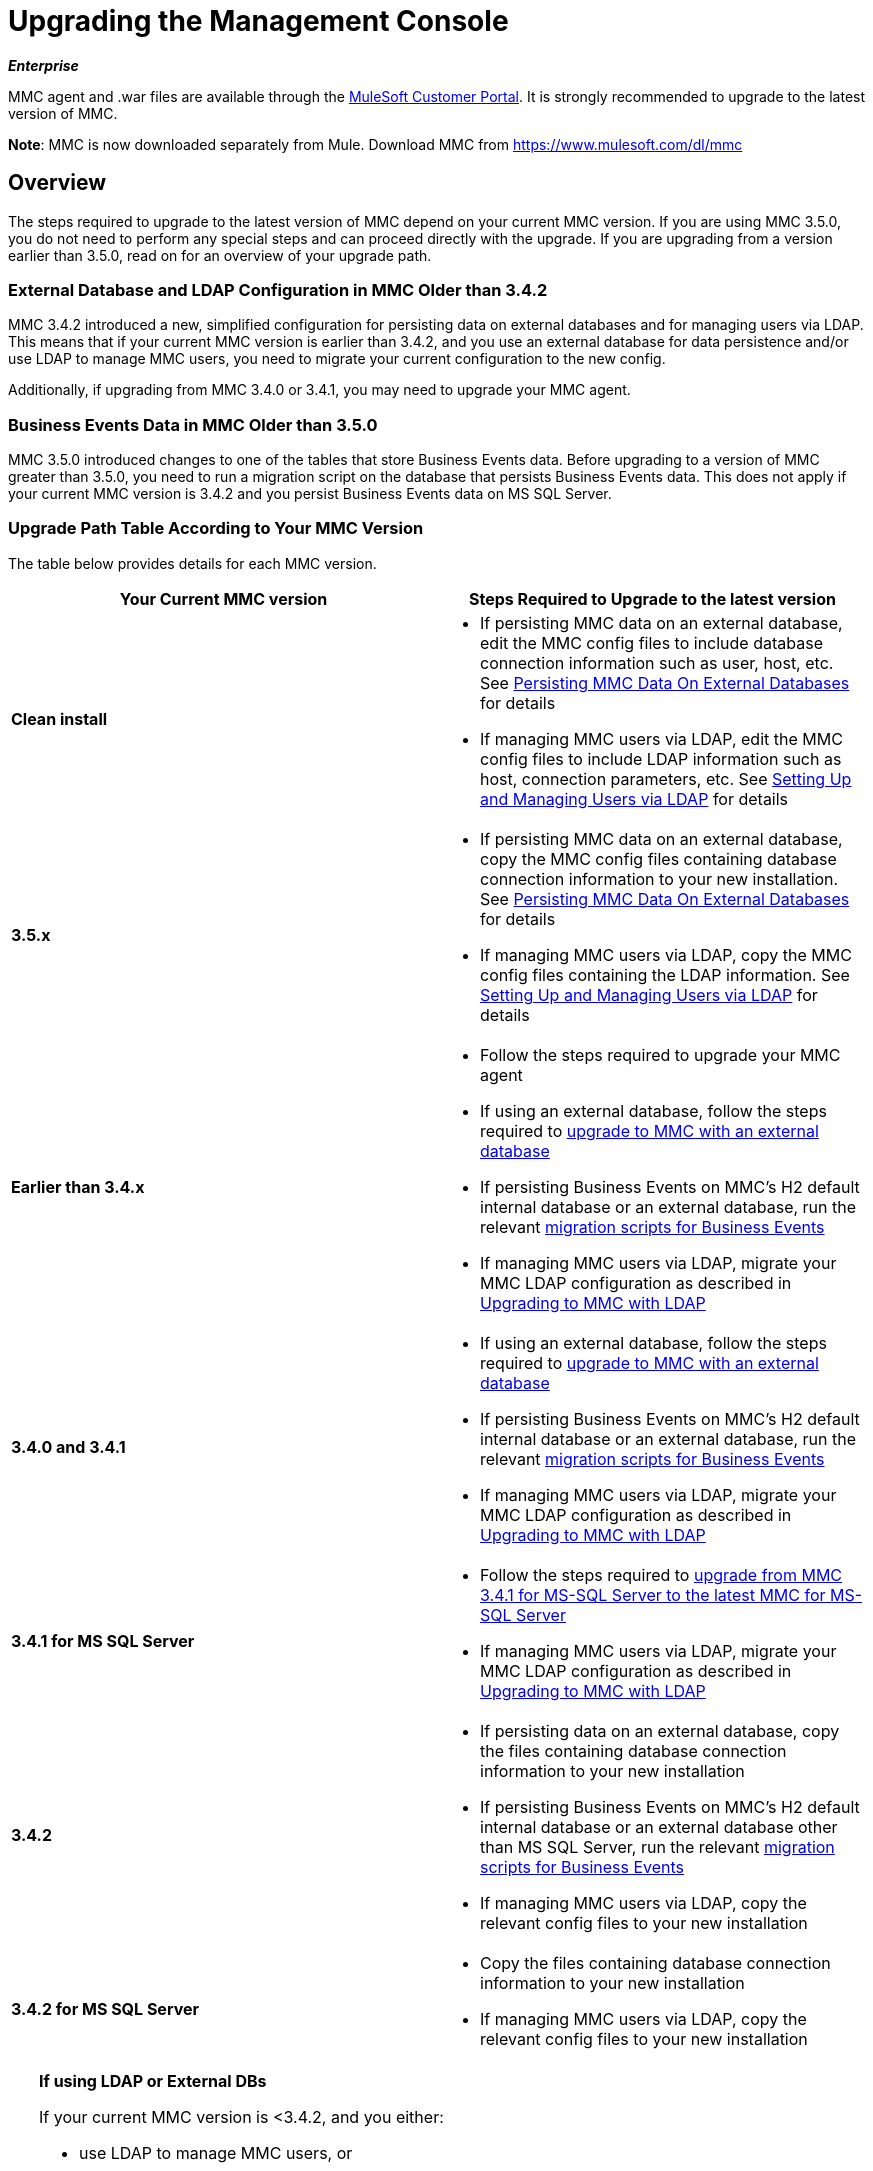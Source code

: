 = Upgrading the Management Console
:keywords: mmc, debug, install, upgrade, update

*_Enterprise_*

MMC agent and .war files are available through the http://www.mulesoft.com/support-login[MuleSoft Customer Portal]. It is strongly recommended to upgrade to the latest version of MMC.

*Note*: MMC is now downloaded separately from Mule. Download MMC from link:https://www.mulesoft.com/dl/mmc[https://www.mulesoft.com/dl/mmc]

== Overview

The steps required to upgrade to the latest version of MMC depend on your current MMC version. If you are using MMC 3.5.0, you do not need to perform any special steps and can proceed directly with the upgrade. If you are upgrading from a version earlier than 3.5.0, read on for an overview of your upgrade path.

=== External Database and LDAP Configuration in MMC Older than 3.4.2

MMC 3.4.2 introduced a new, simplified configuration for persisting data on external databases and for managing users via LDAP. This means that if your current MMC version is earlier than 3.4.2, and you use an external database for data persistence and/or use LDAP to manage MMC users, you need to migrate your current configuration to the new config.

Additionally, if upgrading from MMC 3.4.0 or 3.4.1, you may need to upgrade your MMC agent.

=== Business Events Data in MMC Older than 3.5.0

MMC 3.5.0 introduced changes to one of the tables that store Business Events data. Before upgrading to a version of MMC greater than 3.5.0, you need to run a migration script on the database that persists Business Events data. This does not apply if your current MMC version is 3.4.2 and you persist Business Events data on MS SQL Server.

=== Upgrade Path Table According to Your MMC Version

The table below provides details for each MMC version.

[width="100%",cols="50%,50%",options="header",]
|===
|Your Current MMC version |Steps Required to Upgrade to the latest version
|*Clean install* a|
* If persisting MMC data on an external database, edit the MMC config files to include database connection information such as user, host, etc. See link:/mule-management-console/v/3.7/persisting-mmc-data-on-external-databases[Persisting MMC Data On External Databases] for details
* If managing MMC users via LDAP, edit the MMC config files to include LDAP information such as host, connection parameters, etc. See link:/mule-management-console/v/3.4/setting-up-and-managing-users-via-ldap[Setting Up and Managing Users via LDAP] for details

|*3.5.x* a|
* If persisting MMC data on an external database, copy the MMC config files containing database connection information to your new installation. See link:/mule-management-console/v/3.5/persisting-mmc-data-on-external-databases[Persisting MMC Data On External Databases] for details
* If managing MMC users via LDAP, copy the MMC config files containing the LDAP information. See link:/mule-management-console/v/3.4/setting-up-and-managing-users-via-ldap[Setting Up and Managing Users via LDAP] for details

|*Earlier than 3.4.x* a|
* Follow the steps required to upgrade your MMC agent
* If using an external database, follow the steps required to link:/mule-management-console/v/3.7/upgrading-to-mmc-with-an-external-database[upgrade to MMC with an external database]
* If persisting Business Events on MMC's H2 default internal database or an external database, run the relevant link:/mule-management-console/v/3.7/migration-scripts-for-business-events[migration scripts for Business Events]
* If managing MMC users via LDAP, migrate your MMC LDAP configuration as described in link:/mule-management-console/v/3.7/upgrading-to-mmc-with-ldap[Upgrading to MMC with LDAP]

|*3.4.0 and 3.4.1* a|
* If using an external database, follow the steps required to link:/mule-management-console/v/3.7/upgrading-to-mmc-with-an-external-database[upgrade to MMC with an external database]
* If persisting Business Events on MMC's H2 default internal database or an external database, run the relevant link:/mule-management-console/v/3.7/migration-scripts-for-business-events[migration scripts for Business Events]
* If managing MMC users via LDAP, migrate your MMC LDAP configuration as described in link:/mule-management-console/v/3.7/upgrading-to-mmc-with-ldap[Upgrading to MMC with LDAP]

|*3.4.1 for MS SQL Server* a|
* Follow the steps required to link:/mule-management-console/v/3.7/upgrading-from-mmc-3.4.1-for-ms-sql-server-to-latest-mmc-for-ms-sql-server[upgrade from MMC 3.4.1 for MS-SQL Server to the latest MMC for MS-SQL Server]
* If managing MMC users via LDAP, migrate your MMC LDAP configuration as described in link:/mule-management-console/v/3.7/upgrading-to-mmc-with-ldap[Upgrading to MMC with LDAP]

|*3.4.2* a|
* If persisting data on an external database, copy the files containing database connection information to your new installation
* If persisting Business Events on MMC's H2 default internal database or an external database other than MS SQL Server, run the relevant link:/mule-management-console/v/3.7/migration-scripts-for-business-events[migration scripts for Business Events]
* If managing MMC users via LDAP, copy the relevant config files to your new installation

|*3.4.2 for MS SQL Server* a|
* Copy the files containing database connection information to your new installation
* If managing MMC users via LDAP, copy the relevant config files to your new installation

|===

[TIP]
====
*If using LDAP or External DBs* +

If your current MMC version is <3.4.2, and you either:

* use LDAP to manage MMC users, or
* use an external database to persist MMC data,

you can access a quick guide describing link:/mule-management-console/v/3.7/configuration-files-for-ldap-and-external-dbs-in-mmc-before-and-after-3.4.2[configuration files for LDAP and external DBs in MMC 3.4.1 and MMC 3.4.2 or later]. Alternatively, you can access step-by-step instructions in:

* link:/mule-management-console/v/3.7/upgrading-to-mmc-with-an-external-database[Upgrading to MMC with an External Database]
* link:/mule-management-console/v/3.7/upgrading-to-mmc-with-ldap[Upgrading to MMC with LDAP]
====

== Determining Your MMC Version

You can determine what version of the MMC .war file  you are currently running by logging into the console and clicking *About Mule ESB Enterprise* at the bottom right of the screen.

[NOTE]
In all cases, it is strongly recommended to upgrade to the newest version of the Management Console.

=== Upgrading

This section contains upgrade information relevant for earlier versions of MMC:

* <<MMC 3.4.0 and 3.4.1 to latest MMC version>>
* <<MMC 3.4.1 for MS SQL Server to latest MMC version>>
* <<MMC 3.4.2 or 3.5.x for MS SQL Server to latest MMC version>>

==== MMC 3.4.0 and 3.4.1 to latest MMC version

If you are upgrading your .war to the latest MMC version, and your Mule ESB version is earlier than 3.4.1, you may need to upgrade your Management Console agent, as described below.

If you are upgrading your .war to the latest MMC version, and your Mule ESB version is 3.4.1 or later, you do not need to upgrade your Management Console Agent.

[cols=",,,",options="header",]
|===
|Your Mule ESB version |Your current MMC agent version |You need to upgrade your agent to at least |Agent file name
|3.1.x |3.1.x |3.1.4 |mmc-agent-mule3-app-3.1.4.zip
|3.2.x |3.2.x |3.2.4 |mmc-agent-mule3-app-3.2.4.zip
|3.3x |3.3.2 or above |No action necessary | 
|3.4.x |Any |No action necessary | 
|===

==== MMC 3.4.1 for MS SQL Server to latest MMC version

MMC 3.4.2 introduced a new and greatly simplified configuration for persisting data on external databases. So in order to upgrade from MMC 3.4.1 to the latest version, you need to first migrate your config files to the new format introduced in 3.4.2.

Migrating your config files is described in link:/mule-management-console/v/3.7/upgrading-to-mmc-with-an-external-database[Upgrading to MMC with an External Database]. The process is the same for upgrading to 3.4.2, for 3.5.x and later versions.

After migrating your config files, you need to run migration scripts on your target MS SQL database. This process is described in link:/mule-management-console/v/3.7/upgrading-from-mmc-3.4.1-for-ms-sql-server-to-latest-mmc-for-ms-sql-server[Upgrading from MMC 3.4.1 for MS-SQL Server to the latest MMC for MS-SQL Server].

Finally, if you are managing MMC users via LDAP, you need to migrate your MMC LDAP configuration as described in link:/mule-management-console/v/3.7/upgrading-to-mmc-with-ldap[Upgrading to MMC with LDAP].

The complete sequence of steps is:

. Download the latest version of MMC.
. Stop your MMC 3.4.1 for MS SQL server.
. In the new MMC, modify the configuration for external data persistence as described in link:/mule-management-console/v/3.7/upgrading-to-mmc-with-an-external-database[Upgrading to MMC with an External Database].
. If managing MMC users via LDAP, modify the configuration for LDAP as described in link:/mule-management-console/v/3.7/upgrading-to-mmc-with-ldap[Upgrading to MMC with LDAP]. If not managing MMC users via LDAP, skip this step.
. On your target database on MS SQL server, run the SQL migration scripts as described in link:/mule-management-console/v/3.7/upgrading-from-mmc-3.4.1-for-ms-sql-server-to-latest-mmc-for-ms-sql-server[Upgrading from MMC 3.4.1 for MS-SQL Server to the latest MMC for MS-SQL Server].
. Start the newly-installed MMC.

==== MMC 3.4.2 or 3.5.x for MS SQL Server to latest MMC version

You need to copy database connection information (database host, user credentials, etc.) from your old MMC installation to your new installation. For details, see <<MMC 3.4.2 or 3.5.x to latest MMC with an External Database>>.

=== MMC 3.4.2 to latest version

If upgrading from MMC 3.4.2, you need to run an SQL migration script on the database used to store Business Events data if one of two conditions are met:

* You are persisting Business Events data on MMC's internal H2 database (the default)
* You are persisting Business Events data on any external database except MS SQL Server

You must run this the migration script _before_ running the latest MMC for the first time. For instructions and the SQL scripts to run, see link:/mule-management-console/v/3.7/migration-scripts-for-business-events[Migration Scripts for Business Events].

=== MMC 3.4.2 or 3.5.x to latest MMC with an External Database

MMC 3.4.2 introduced a new configuration for managing users via LDAP. All MMC versions newer than 3.4.2 also use this configuration, so if upgrading to the latest version from a version later than 3.4.2, you do not need to migrate to a new configuration. However, you do need to perform two steps:

. Activate the Spring profile for your external database in `<MMC_HOME>/WEB-INF/web.xml`
. Copy the database connection information (host, user credentials, etc.) to the new installation. To do this, you can copy the file `<MMC_HOME>/WEB-INF/classes/META-INF/databases/<your_database_file>` from your old installation. The actual name of this file depends on the type of data you are persisting (environment or tracking) and the external database you are using. For example, if persisting environment data to Oracle, the correct file is `mmc-oracle.properties`.

For details on both files, see the following sections.

==== File:  <MMC_HOME>/WEB-INF/web.xml

This file defines, among other things, the internal or external databases used by MMC uses to store its data. The definition is stored in the `spring.profiles.active` section, whose default value is shown below.

[source, xml, linenums]
----
<context-param>
    <param-name>spring.profiles.active</param-name>
    <param-value>tracking-h2,env-derby</param-value>
</context-param>
----

To activate a profile for an external database in your new MMC, you can manually add the value to the section shown above, or copy the entire `web.xml` file from your old installation.

==== File: <MMC_HOME>/WEB-INF/classes/META-INF/databases/<type of data>-<database name>.properties

The type of data can be `mmc` (for MMC environment data) or `tracking-persistence` (for Business Events). The full list of available files is shown below.

[source, code, linenums]
----
mmc-db2.properties
mmc-derby.properties
mmc-mssql.properties
mmc-mysql.properties
mmc-oracle.properties
mmc-postgres.properties
tracking-persistence-db2.properties
tracking-persistence-h2.properties
tracking-persistence-mssql.properties
tracking-persistence-mysql.properties
tracking-persistence-oracle.properties
tracking-persistence-postgres.properties
----

So for example, the file `mmc-oracle.properties` defines the configuration for persisting MMC environment data on an external Oracle database; the file `tracking-persistence-postgres.properties` defines the configuration for persisting Business Events data on an external Postgres database, etc.

You can copy the entire relevant file(s) from your old installation to the new MMC.

=== MMC 3.4.2 or 3.5.x to latest MMC with LDAP

MMC 3.4.2 introduced a new configuration for managing users via LDAP. All MMC versions newer than 3.4.2 also use this configuration, so if upgrading to the latest version from a version later than 3.4.2, you do not need to migrate to a new configuration. However, you do need to perform two steps:

. Activate the LDAP Spring profile in `<MMC_HOME>/WEB-INF/web.xml`
. Copy the LDAP connection information (LDAP host, MMC credentials, etc.) to the new installation. To do this, you can copy the file `<MMC_HOME>/WEB-INF/classes/META-INF/mmc-ldap.properties` from your old installation

Details about the LDAP configuration are provided below.

*File:* `<MMC_HOME>/WEB-INF/web.xml`

This file defines, among other things, whether the LDAP profile is active or not. The definition is stored in the `spring.profiles.active` section, as shown below.

[source, xml, linenums]
----
<context-param>
...
    <param-name>spring.profiles.active</param-name>
    <param-value>tracking-h2,env-derby,ldap</param-value>
</context-param>
----

You can manually add the `ldap` parameter to this file in the ne MMC install, or copy the entire file from your old installation to the new one.

*File:* `<MMC_HOME>/WEB-INF/classes/META-INF/mmc-ldap.properties`

This is the LDAP configuration file for MMC. It is divided by sections such as `LDAP CONNECTION`, `MMC AUTHENTICATION`, etc. and contains extensive comments. When upgrading from MMC 3.4.2 or later to the latest version, you can simply copy the file to your new installation.

== See Also

* Access the link:/mule-management-console/v/3.7/configuring-mmc-for-external-databases-quick-reference[Quick Reference] for configuring MMC 3.4.2 and above for external databases
* Learn how to link:/mule-management-console/v/3.7/encrypting-ldap-and-database-passwords-in-mmc[encrypt LDAP and database passwords] in MMC 3.4.2 and above
